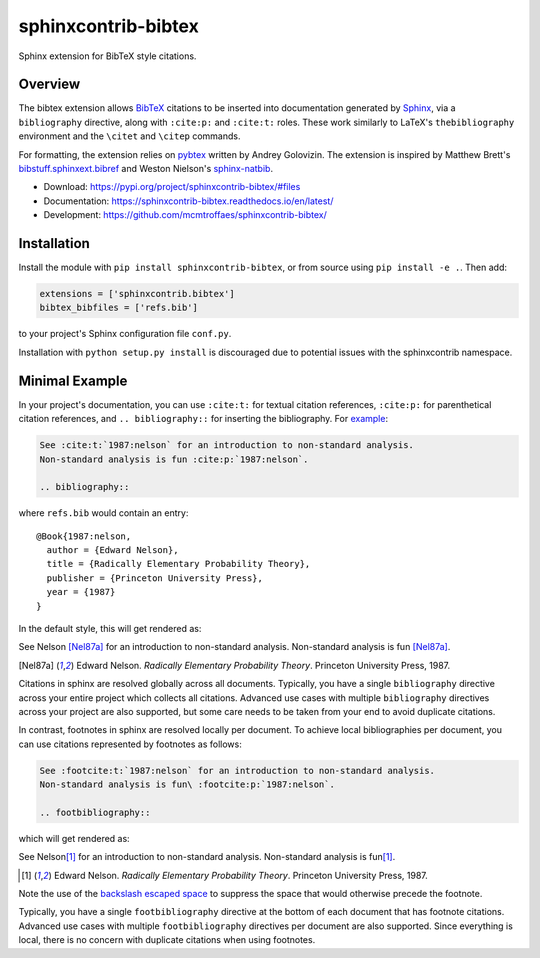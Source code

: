 sphinxcontrib-bibtex
====================

|ci| |codecov| |version| |license|

Sphinx extension for BibTeX style citations.

Overview
--------

The bibtex extension allows `BibTeX <http://www.bibtex.org/>`_
citations to be inserted into documentation generated by
`Sphinx <https://www.sphinx-doc.org/en/master/>`_, via
a ``bibliography`` directive,
along with ``:cite:p:`` and ``:cite:t:`` roles.
These work similarly to LaTeX's ``thebibliography`` environment
and the ``\citet`` and ``\citep`` commands.

For formatting, the extension relies on
`pybtex <https://pybtex.org/>`_
written by Andrey Golovizin.
The extension is inspired by Matthew Brett's
`bibstuff.sphinxext.bibref <https://github.com/matthew-brett/bibstuff>`_
and Weston Nielson's
`sphinx-natbib <https://github.com/mcmtroffaes/sphinxcontrib-bibtex/blob/develop/test/natbib.py>`_.

* Download: https://pypi.org/project/sphinxcontrib-bibtex/#files

* Documentation: https://sphinxcontrib-bibtex.readthedocs.io/en/latest/

* Development: https://github.com/mcmtroffaes/sphinxcontrib-bibtex/

.. |ci| image:: https://github.com/mcmtroffaes/sphinxcontrib-bibtex/actions/workflows/python-package.yml/badge.svg
    :target: https://github.com/mcmtroffaes/sphinxcontrib-bibtex/actions/workflows/python-package.yml
    :alt: ci

.. |codecov| image:: https://codecov.io/gh/mcmtroffaes/sphinxcontrib-bibtex/branch/develop/graph/badge.svg
    :target: https://app.codecov.io/gh/mcmtroffaes/sphinxcontrib-bibtex
    :alt: codecov

.. |version| image:: https://img.shields.io/pypi/v/sphinxcontrib-bibtex.svg
    :target: https://pypi.org/project/sphinxcontrib-bibtex/
    :alt: latest version

.. |license| image:: https://img.shields.io/pypi/l/sphinxcontrib-bibtex.svg
    :target: https://pypi.org/project/sphinxcontrib-bibtex/
    :alt: license

Installation
------------

Install the module with ``pip install sphinxcontrib-bibtex``, or from
source using ``pip install -e .``. Then add:

.. code-block:: python

   extensions = ['sphinxcontrib.bibtex']
   bibtex_bibfiles = ['refs.bib']

to your project's Sphinx configuration file ``conf.py``.

Installation with ``python setup.py install`` is discouraged due to potential
issues with the sphinxcontrib namespace.

Minimal Example
---------------

In your project's documentation, you can use
``:cite:t:`` for textual citation references,
``:cite:p:`` for parenthetical citation references,
and ``.. bibliography::`` for inserting the bibliography.
For `example <https://github.com/mcmtroffaes/sphinxcontrib-bibtex/tree/develop/test/roots/test-debug_minimal_example>`_:

.. code-block:: rest

   See :cite:t:`1987:nelson` for an introduction to non-standard analysis.
   Non-standard analysis is fun :cite:p:`1987:nelson`.

   .. bibliography::

where ``refs.bib`` would contain an entry::

   @Book{1987:nelson,
     author = {Edward Nelson},
     title = {Radically Elementary Probability Theory},
     publisher = {Princeton University Press},
     year = {1987}
   }

In the default style, this will get rendered as:

See Nelson [Nel87a]_ for an introduction to non-standard analysis.
Non-standard analysis is fun [Nel87a]_.

.. [Nel87a] Edward Nelson. *Radically Elementary Probability Theory*. Princeton University Press, 1987.

Citations in sphinx are resolved globally across all documents.
Typically, you have a single ``bibliography`` directive across
your entire project which collects all citations.
Advanced use cases with multiple ``bibliography`` directives
across your project are also supported, but some care
needs to be taken from your end to avoid duplicate citations.

In contrast, footnotes in sphinx are resolved locally per document.
To achieve local bibliographies per document, you can use citations
represented by footnotes as follows:

.. code-block:: rest

   See :footcite:t:`1987:nelson` for an introduction to non-standard analysis.
   Non-standard analysis is fun\ :footcite:p:`1987:nelson`.

   .. footbibliography::

which will get rendered as:

See Nelson\ [#Nel87b]_ for an introduction to non-standard analysis.
Non-standard analysis is fun\ [#Nel87b]_.

.. [#Nel87b] Edward Nelson. *Radically Elementary Probability Theory*. Princeton University Press, 1987.

Note the use of the
`backslash escaped space <https://www.sphinx-doc.org/en/master/usage/restructuredtext/basics.html#inline-markup>`_
to suppress the space that would otherwise precede the footnote.

Typically, you have a single ``footbibliography`` directive
at the bottom of each document that has footnote citations.
Advanced use cases with multiple ``footbibliography`` directives
per document are also supported. Since everything is local,
there is no concern with duplicate citations when using footnotes.
